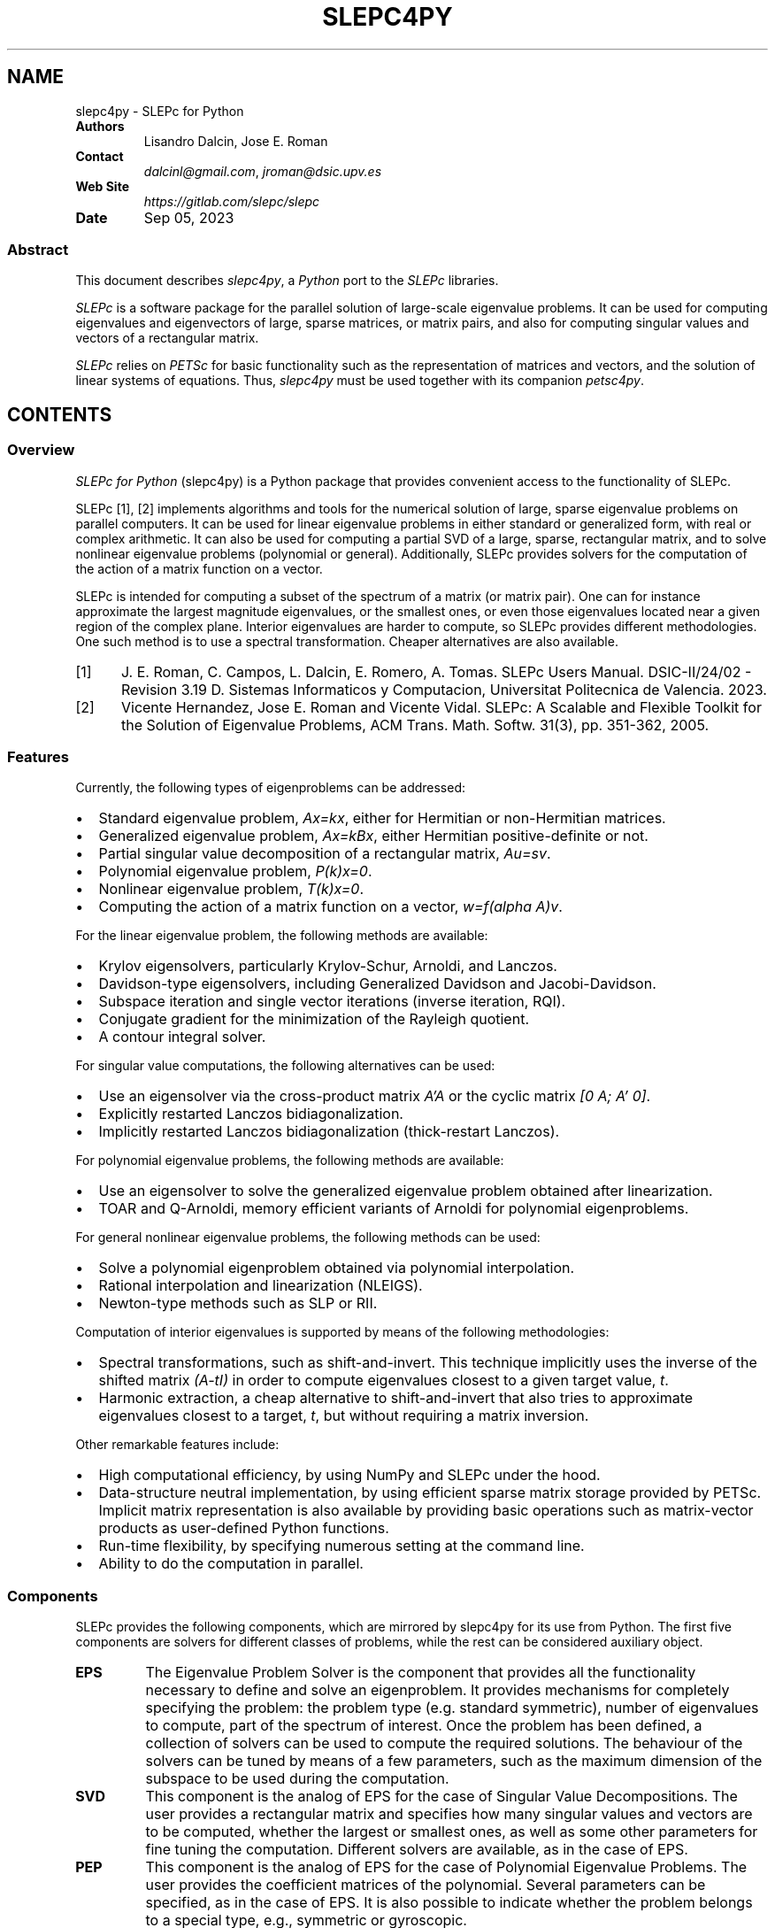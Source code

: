 .\" Man page generated from reStructuredText.
.
.TH "SLEPC4PY" "1" "Sep 05, 2023" "3.1" "SLEPc for Python"
.SH NAME
slepc4py \- SLEPc for Python
.
.nr rst2man-indent-level 0
.
.de1 rstReportMargin
\\$1 \\n[an-margin]
level \\n[rst2man-indent-level]
level margin: \\n[rst2man-indent\\n[rst2man-indent-level]]
-
\\n[rst2man-indent0]
\\n[rst2man-indent1]
\\n[rst2man-indent2]
..
.de1 INDENT
.\" .rstReportMargin pre:
. RS \\$1
. nr rst2man-indent\\n[rst2man-indent-level] \\n[an-margin]
. nr rst2man-indent-level +1
.\" .rstReportMargin post:
..
.de UNINDENT
. RE
.\" indent \\n[an-margin]
.\" old: \\n[rst2man-indent\\n[rst2man-indent-level]]
.nr rst2man-indent-level -1
.\" new: \\n[rst2man-indent\\n[rst2man-indent-level]]
.in \\n[rst2man-indent\\n[rst2man-indent-level]]u
..
.INDENT 0.0
.TP
.B Authors
Lisandro Dalcin, Jose E. Roman
.TP
.B Contact
\fI\%dalcinl@gmail.com\fP, \fI\%jroman@dsic.upv.es\fP
.TP
.B Web Site
\fI\%https://gitlab.com/slepc/slepc\fP
.TP
.B Date
Sep 05, 2023
.UNINDENT
.SS Abstract
.sp
This document describes \fI\%slepc4py\fP, a \fI\%Python\fP port to the \fI\%SLEPc\fP
libraries.
.sp
\fI\%SLEPc\fP is a software package for the parallel solution of
large\-scale eigenvalue problems. It can be used for computing
eigenvalues and eigenvectors of large, sparse matrices, or matrix
pairs, and also for computing singular values and vectors of a
rectangular matrix.
.sp
\fI\%SLEPc\fP relies on \fI\%PETSc\fP for basic functionality such as the
representation of matrices and vectors, and the solution of linear
systems of equations. Thus, \fI\%slepc4py\fP must be used together with
its companion \fI\%petsc4py\fP\&.
.SH CONTENTS
.SS Overview
.sp
\fISLEPc for Python\fP (slepc4py) is a Python package that provides
convenient access to the functionality of SLEPc.
.sp
SLEPc [1], [2] implements algorithms and tools for the numerical
solution of large, sparse eigenvalue problems on parallel
computers. It can be used for linear eigenvalue problems in either
standard or generalized form, with real or complex arithmetic.
It can also be used for computing a partial SVD of a large, sparse,
rectangular matrix, and to solve nonlinear eigenvalue problems
(polynomial or general). Additionally, SLEPc provides solvers for
the computation of the action of a matrix function on a vector.
.sp
SLEPc is intended for computing a subset of the spectrum of a matrix
(or matrix pair). One can for instance approximate the largest
magnitude eigenvalues, or the smallest ones, or even those eigenvalues
located near a given region of the complex plane. Interior eigenvalues
are harder to compute, so SLEPc provides different methodologies. One
such method is to use a spectral transformation. Cheaper alternatives
are also available.
.IP [1] 5
J. E. Roman, C. Campos, L. Dalcin, E. Romero, A. Tomas.
SLEPc Users Manual. DSIC\-II/24/02 \- Revision 3.19
D. Sistemas Informaticos y Computacion, Universitat Politecnica de
Valencia. 2023.
.IP [2] 5
Vicente Hernandez, Jose E. Roman and Vicente Vidal.
SLEPc: A Scalable and Flexible Toolkit for the Solution of
Eigenvalue Problems, ACM Trans. Math. Softw. 31(3), pp. 351\-362,
2005.
.SS Features
.sp
Currently, the following types of eigenproblems can be addressed:
.INDENT 0.0
.IP \(bu 2
Standard eigenvalue problem, \fIAx=kx\fP, either for Hermitian or
non\-Hermitian matrices.
.IP \(bu 2
Generalized eigenvalue problem, \fIAx=kBx\fP, either Hermitian
positive\-definite or not.
.IP \(bu 2
Partial singular value decomposition of a rectangular matrix,
\fIAu=sv\fP\&.
.IP \(bu 2
Polynomial eigenvalue problem, \fIP(k)x=0\fP\&.
.IP \(bu 2
Nonlinear eigenvalue problem, \fIT(k)x=0\fP\&.
.IP \(bu 2
Computing the action of a matrix function on a vector, \fIw=f(alpha A)v\fP\&.
.UNINDENT
.sp
For the linear eigenvalue problem, the following methods are available:
.INDENT 0.0
.IP \(bu 2
Krylov eigensolvers, particularly Krylov\-Schur, Arnoldi, and
Lanczos.
.IP \(bu 2
Davidson\-type eigensolvers, including Generalized Davidson and
Jacobi\-Davidson.
.IP \(bu 2
Subspace iteration and single vector iterations (inverse iteration,
RQI).
.IP \(bu 2
Conjugate gradient for the minimization of the Rayleigh quotient.
.IP \(bu 2
A contour integral solver.
.UNINDENT
.sp
For singular value computations, the following alternatives can be
used:
.INDENT 0.0
.IP \(bu 2
Use an eigensolver via the cross\-product matrix \fIA’A\fP or the cyclic
matrix \fI[0 A; A’ 0]\fP\&.
.IP \(bu 2
Explicitly restarted Lanczos bidiagonalization.
.IP \(bu 2
Implicitly restarted Lanczos bidiagonalization (thick\-restart
Lanczos).
.UNINDENT
.sp
For polynomial eigenvalue problems, the following methods are available:
.INDENT 0.0
.IP \(bu 2
Use an eigensolver to solve the generalized eigenvalue problem
obtained after linearization.
.IP \(bu 2
TOAR and Q\-Arnoldi, memory efficient variants of Arnoldi for polynomial
eigenproblems.
.UNINDENT
.sp
For general nonlinear eigenvalue problems, the following methods can be used:
.INDENT 0.0
.IP \(bu 2
Solve a polynomial eigenproblem obtained via polynomial interpolation.
.IP \(bu 2
Rational interpolation and linearization (NLEIGS).
.IP \(bu 2
Newton\-type methods such as SLP or RII.
.UNINDENT
.sp
Computation of interior eigenvalues is supported by means of the
following methodologies:
.INDENT 0.0
.IP \(bu 2
Spectral transformations, such as shift\-and\-invert. This technique
implicitly uses the inverse of the shifted matrix \fI(A\-tI)\fP in order
to compute eigenvalues closest to a given target value, \fIt\fP\&.
.IP \(bu 2
Harmonic extraction, a cheap alternative to shift\-and\-invert that
also tries to approximate eigenvalues closest to a target, \fIt\fP, but
without requiring a matrix inversion.
.UNINDENT
.sp
Other remarkable features include:
.INDENT 0.0
.IP \(bu 2
High computational efficiency, by using NumPy and SLEPc under the
hood.
.IP \(bu 2
Data\-structure neutral implementation, by using efficient sparse
matrix storage provided by PETSc. Implicit matrix representation is
also available by providing basic operations such as matrix\-vector
products as user\-defined Python functions.
.IP \(bu 2
Run\-time flexibility, by specifying numerous setting at the command
line.
.IP \(bu 2
Ability to do the computation in parallel.
.UNINDENT
.SS Components
.sp
SLEPc provides the following components, which are mirrored by slepc4py
for its use from Python. The first five components are solvers for
different classes of problems, while the rest can be considered
auxiliary object.
.INDENT 0.0
.TP
.B EPS
The Eigenvalue Problem Solver is the component that provides all
the functionality necessary to define and solve an
eigenproblem. It provides mechanisms for completely specifying
the problem: the problem type (e.g. standard symmetric), number
of eigenvalues to compute, part of the spectrum of
interest. Once the problem has been defined, a collection of
solvers can be used to compute the required solutions.  The
behaviour of the solvers can be tuned by means of a few
parameters, such as the maximum dimension of the subspace to be
used during the computation.
.TP
.B SVD
This component is the analog of EPS for the case of Singular
Value Decompositions. The user provides a rectangular matrix and
specifies how many singular values and vectors are to be
computed, whether the largest or smallest ones, as well as some
other parameters for fine tuning the computation. Different
solvers are available, as in the case of EPS.
.TP
.B PEP
This component is the analog of EPS for the case of Polynomial
Eigenvalue Problems. The user provides the coefficient matrices of
the polynomial. Several parameters can be specified, as in
the case of EPS. It is also possible to indicate whether the
problem belongs to a special type, e.g., symmetric or gyroscopic.
.TP
.B NEP
This component covers the case of general nonlinear eigenproblems,
T(lambda)x=0. The user provides the parameter\-dependent matrix T
via the split form or by means of callback functions.
.TP
.B MFN
This component provides the functionality for computing the action
of a matrix function on a vector. Given a matrix A and a vector b,
the call MFNSolve(mfn,b,x) computes x=f(A)b, where f is a function
such as the exponential.
.TP
.B ST
The Spectral Transformation is a component that provides
convenient implementations of common spectral
transformations. These are simple transformations that map
eigenvalues to different positions, in such a way that
convergence to wanted eigenvalues is enhanced. The most common
spectral transformation is shift\-and\-invert, that allows for the
computation of eigenvalues closest to a given target value.
.TP
.B BV
This component encapsulates the concept of a set of Basis Vectors
spanning a vector space. This component provides convenient access
to common operations such as orthogonalization of vectors. The
BV component is usually not required by end\-users.
.TP
.B DS
The Dense System (or Direct Solver) component, used internally to
solve dense eigenproblems of small size that appear in the course
of iterative eigensolvers.
.TP
.B FN
A component used to define mathematical functions. This is required
by the end\-user for instance to define function T(.) when solving
nonlinear eigenproblems with NEP in split form.
.UNINDENT
.SS Tutorial
.sp
This tutorial is intended for basic use of slepc4py. For more advanced
use, the reader is referred to SLEPc tutorials as well as to slepc4py
reference documentation.
.SS Commented source of a simple example
.sp
In this section, we include the source code of example \fBdemo/ex1.py\fP
available in the slepc4py distribution, with comments inserted inline.
.sp
The first thing to do is initialize the libraries. This is normally
not required, as it is done automatically at import time. However, if
you want to gain access to the facilities for accessing command\-line
options, the following lines must be executed by the main script prior
to any petsc4py or slepc4py calls:
.INDENT 0.0
.INDENT 3.5
.sp
.nf
.ft C
import sys, slepc4py
slepc4py.init(sys.argv)
.ft P
.fi
.UNINDENT
.UNINDENT
.sp
Next, we have to import the relevant modules. Normally, both PETSc and
SLEPc modules have to be imported in all slepc4py programs. It may be
useful to import NumPy as well:
.INDENT 0.0
.INDENT 3.5
.sp
.nf
.ft C
from petsc4py import PETSc
from slepc4py import SLEPc
import numpy
.ft P
.fi
.UNINDENT
.UNINDENT
.sp
At this point, we can use any petsc4py and slepc4py operations. For
instance, the following lines allow the user to specify an integer
command\-line argument \fBn\fP with a default value of 30 (see the next
section for example usage of command\-line options):
.INDENT 0.0
.INDENT 3.5
.sp
.nf
.ft C
opts = PETSc.Options()
n = opts.getInt(\(aqn\(aq, 30)
.ft P
.fi
.UNINDENT
.UNINDENT
.sp
It is necessary to build a matrix to define an eigenproblem (or two in
the case of generalized eigenproblems). The following fragment of code
creates the matrix object and then fills the non\-zero elements one by
one. The matrix of this particular example is tridiagonal, with value
2 in the diagonal, and \-1 in off\-diagonal positions. See petsc4py
documentation for details about matrix objects:
.INDENT 0.0
.INDENT 3.5
.sp
.nf
.ft C
A = PETSc.Mat().create()
A.setSizes([n, n])
A.setFromOptions()
A.setUp()

rstart, rend = A.getOwnershipRange()

# first row
if rstart == 0:
    A[0, :2] = [2, \-1]
    rstart += 1
# last row
if rend == n:
    A[n\-1, \-2:] = [\-1, 2]
    rend \-= 1
# other rows
for i in range(rstart, rend):
    A[i, i\-1:i+2] = [\-1, 2, \-1]

A.assemble()
.ft P
.fi
.UNINDENT
.UNINDENT
.sp
The solver object is created in a similar way as other objects in
petsc4py:
.INDENT 0.0
.INDENT 3.5
.sp
.nf
.ft C
E = SLEPc.EPS(); E.create()
.ft P
.fi
.UNINDENT
.UNINDENT
.sp
Once the object is created, the eigenvalue problem must be
specified. At least one matrix must be provided. The problem type must
be indicated as well, in this case it is HEP (Hermitian eigenvalue
problem). Apart from these, other settings could be provided here (for
instance, the tolerance for the computation). After all options have
been set, the user should call the \fBsetFromOptions()\fP operation, so
that any options specified at run time in the command line are passed
to the solver object:
.INDENT 0.0
.INDENT 3.5
.sp
.nf
.ft C
E.setOperators(A)
E.setProblemType(SLEPc.EPS.ProblemType.HEP)
E.setFromOptions()
.ft P
.fi
.UNINDENT
.UNINDENT
.sp
After that, the \fBsolve()\fP method will run the selected eigensolver,
keeping the solution stored internally:
.INDENT 0.0
.INDENT 3.5
.sp
.nf
.ft C
E.solve()
.ft P
.fi
.UNINDENT
.UNINDENT
.sp
Once the computation has finished, we are ready to print the results.
First, some informative data can be retrieved from the solver object:
.INDENT 0.0
.INDENT 3.5
.sp
.nf
.ft C
Print = PETSc.Sys.Print

Print()
Print("******************************")
Print("*** SLEPc Solution Results ***")
Print("******************************")
Print()

its = E.getIterationNumber()
Print("Number of iterations of the method: %d" % its)

eps_type = E.getType()
Print("Solution method: %s" % eps_type)

nev, ncv, mpd = E.getDimensions()
Print("Number of requested eigenvalues: %d" % nev)

tol, maxit = E.getTolerances()
Print("Stopping condition: tol=%.4g, maxit=%d" % (tol, maxit))
.ft P
.fi
.UNINDENT
.UNINDENT
.sp
For retrieving the solution, it is necessary to find out how many
eigenpairs have converged to the requested precision:
.INDENT 0.0
.INDENT 3.5
.sp
.nf
.ft C
nconv = E.getConverged()
Print("Number of converged eigenpairs %d" % nconv)
.ft P
.fi
.UNINDENT
.UNINDENT
.sp
For each of the \fBnconv\fP eigenpairs, we can retrieve the eigenvalue
\fBk\fP, and the eigenvector, which is represented by means of two
petsc4py vectors \fBvr\fP and \fBvi\fP (the real and imaginary part of the
eigenvector, since for real matrices the eigenvalue and eigenvector
may be complex).  We also compute the corresponding relative errors in
order to make sure that the computed solution is indeed correct:
.INDENT 0.0
.INDENT 3.5
.sp
.nf
.ft C
if nconv > 0:
    # Create the results vectors
    vr, wr = A.getVecs()
    vi, wi = A.getVecs()
    #
    Print()
    Print("        k          ||Ax\-kx||/||kx|| ")
    Print("\-\-\-\-\-\-\-\-\-\-\-\-\-\-\-\-\- \-\-\-\-\-\-\-\-\-\-\-\-\-\-\-\-\-\-")
    for i in range(nconv):
        k = E.getEigenpair(i, vr, vi)
        error = E.computeError(i)
        if k.imag != 0.0:
            Print(" %9f%+9f j %12g" % (k.real, k.imag, error))
        else:
            Print(" %12f      %12g" % (k.real, error))
    Print()
.ft P
.fi
.UNINDENT
.UNINDENT
.SS Example of command\-line usage
.sp
Now we illustrate how to specify command\-line options in order to
extract the full potential of slepc4py.
.sp
A simple execution of the \fBdemo/ex1.py\fP script will result in the
following output:
.INDENT 0.0
.INDENT 3.5
.sp
.nf
.ft C
$ python demo/ex1.py

******************************
*** SLEPc Solution Results ***
******************************

Number of iterations of the method: 4
Solution method: krylovschur
Number of requested eigenvalues: 1
Stopping condition: tol=1e\-07, maxit=100
Number of converged eigenpairs 4

    k          ||Ax\-kx||/||kx||
\-\-\-\-\-\-\-\-\-\-\-\-\-\-\-\-\- \-\-\-\-\-\-\-\-\-\-\-\-\-\-\-\-\-\-
     3.989739        5.76012e\-09
     3.959060        1.41957e\-08
     3.908279        6.74118e\-08
     3.837916        8.34269e\-08
.ft P
.fi
.UNINDENT
.UNINDENT
.sp
For specifying different setting for the solver parameters, we can use
SLEPc command\-line options with the \fB\-eps\fP prefix. For instance, to
change the number of requested eigenvalues and the tolerance:
.INDENT 0.0
.INDENT 3.5
.sp
.nf
.ft C
$ python demo/ex1.py \-eps_nev 10 \-eps_tol 1e\-11
.ft P
.fi
.UNINDENT
.UNINDENT
.sp
The method used by the solver object can also be set at run time:
.INDENT 0.0
.INDENT 3.5
.sp
.nf
.ft C
$ python demo/ex1.py \-eps_type subspace
.ft P
.fi
.UNINDENT
.UNINDENT
.sp
All the above settings can also be changed within the source code by
making use of the appropriate slepc4py method. Since options can be
set from within the code and the command\-line, it is often useful to
view the particular settings that are currently being used:
.INDENT 0.0
.INDENT 3.5
.sp
.nf
.ft C
$ python demo/ex1.py \-eps_view

EPS Object: 1 MPI process
  type: krylovschur
    50% of basis vectors kept after restart
    using the locking variant
  problem type: symmetric eigenvalue problem
  selected portion of the spectrum: largest eigenvalues in magnitude
  number of eigenvalues (nev): 1
  number of column vectors (ncv): 16
  maximum dimension of projected problem (mpd): 16
  maximum number of iterations: 100
  tolerance: 1e\-08
  convergence test: relative to the eigenvalue
BV Object: 1 MPI process
  type: svec
  17 columns of global length 30
  orthogonalization method: classical Gram\-Schmidt
  orthogonalization refinement: if needed (eta: 0.7071)
  block orthogonalization method: GS
  doing matmult as a single matrix\-matrix product
DS Object: 1 MPI process
  type: hep
  solving the problem with: Implicit QR method (_steqr)
ST Object: 1 MPI process
  type: shift
  shift: 0
  number of matrices: 1
.ft P
.fi
.UNINDENT
.UNINDENT
.sp
Note that for computing eigenvalues of smallest magnitude we can use
the option \fB\-eps_smallest_magnitude\fP, but for interior eigenvalues
things are not so straightforward. One possibility is to try with
harmonic extraction, for instance to get the eigenvalues closest to
0.6:
.INDENT 0.0
.INDENT 3.5
.sp
.nf
.ft C
$ python demo/ex1.py \-eps_harmonic \-eps_target 0.6
.ft P
.fi
.UNINDENT
.UNINDENT
.sp
Depending on the problem, harmonic extraction may fail to converge. In
those cases, it is necessary to specify a spectral transformation
other than the default. In the command\-line, this is indicated with
the \fB\-st_\fP prefix. For example, shift\-and\-invert with a value of the
shift equal to 0.6 would be:
.INDENT 0.0
.INDENT 3.5
.sp
.nf
.ft C
$ python demo/ex1.py \-st_type sinvert \-eps_target 0.6
.ft P
.fi
.UNINDENT
.UNINDENT
.SS Installation
.SS Using \fBpip\fP or \fBeasy_install\fP
.sp
You can use \fBpip\fP to install \fBslepc4py\fP and its
dependencies (\fBmpi4py\fP is optional but highly recommended):
.INDENT 0.0
.INDENT 3.5
.sp
.nf
.ft C
$ pip install [\-\-user] numpy mpi4py
$ pip install [\-\-user] petsc petsc4py
$ pip install [\-\-user] slepc slepc4py
.ft P
.fi
.UNINDENT
.UNINDENT
.sp
Alternatively, you can use \fBeasy_install\fP (deprecated):
.INDENT 0.0
.INDENT 3.5
.sp
.nf
.ft C
$ easy_install [\-\-user] slepc4py
.ft P
.fi
.UNINDENT
.UNINDENT
.sp
If you already have working PETSc and SLEPc installs, set environment
variables \fBSLEPC_DIR\fP and \fBPETSC_DIR\fP (and perhaps
\fBPETSC_ARCH\fP for non\-prefix installs) to appropriate values
and next use \fBpip\fP:
.INDENT 0.0
.INDENT 3.5
.sp
.nf
.ft C
$ export SLEPC_DIR=/path/to/slepc
$ export PETSC_DIR=/path/to/petsc
$ export PETSC_ARCH=arch\-linux2\-c\-opt
$ pip install [\-\-user] petsc4py slepc4py
.ft P
.fi
.UNINDENT
.UNINDENT
.SS Using \fBdistutils\fP
.SS Requirements
.sp
You need to have the following software properly installed in order to
build \fISLEPc for Python\fP:
.INDENT 0.0
.IP \(bu 2
Any \fI\%MPI\fP implementation [1] (e.g., \fI\%MPICH\fP or \fI\%Open MPI\fP),
built with shared libraries.
.IP \(bu 2
A matching version of \fI\%PETSc\fP built with shared libraries.
.IP \(bu 2
A matching version of \fI\%SLEPc\fP built with shared libraries.
.IP \(bu 2
\fI\%NumPy\fP package.
.IP \(bu 2
\fI\%petsc4py\fP package.
.UNINDENT
.IP [1] 5
Unless you have appropriately configured and built SLEPc and
PETSc without MPI (configure option \fB\-\-with\-mpi=0\fP).
.IP [2] 5
You may need to use a parallelized version of the Python
interpreter with some MPI\-1 implementations (e.g. MPICH1).
.SS Downloading
.sp
The \fISLEPc for Python\fP package is available for download at the
Python Package Index. You can use
\fBcurl\fP or \fBwget\fP to get a release tarball.
.INDENT 0.0
.IP \(bu 2
Using \fBcurl\fP:
.INDENT 2.0
.INDENT 3.5
.sp
.nf
.ft C
$ curl \-LO https://pypi.io/packages/source/s/slepc4py/slepc4py\-X.Y.Z.tar.gz
.ft P
.fi
.UNINDENT
.UNINDENT
.IP \(bu 2
Using \fBwget\fP:
.INDENT 2.0
.INDENT 3.5
.sp
.nf
.ft C
$ wget https://pypi.io/packages/source/s/slepc4py/slepc4py\-X.Y.Z.tar.gz
.ft P
.fi
.UNINDENT
.UNINDENT
.UNINDENT
.SS Building
.sp
After unpacking the release tarball:
.INDENT 0.0
.INDENT 3.5
.sp
.nf
.ft C
$ tar \-zxf slepc4py\-X.Y.tar.gz
$ cd slepc4py\-X.Y
.ft P
.fi
.UNINDENT
.UNINDENT
.sp
the distribution is ready for building.
.sp
\fBNOTE:\fP
.INDENT 0.0
.INDENT 3.5
\fBMac OS X\fP users employing a Python distribution built
with \fBuniversal binaries\fP may need to set the environment
variables \fBMACOSX_DEPLOYMENT_TARGET\fP, \fBSDKROOT\fP,
and \fBARCHFLAGS\fP to appropriate values. As an example,
assume your Mac is running \fBSnow Leopard\fP on a \fB64\-bit Intel\fP
processor and you want to override the hard\-wired cross\-development
SDK in Python configuration, your environment should be modified
like this:
.INDENT 0.0
.INDENT 3.5
.sp
.nf
.ft C
$ export MACOSX_DEPLOYMENT_TARGET=10.6
$ export SDKROOT=/
$ export ARCHFLAGS=\(aq\-arch x86_64\(aq
.ft P
.fi
.UNINDENT
.UNINDENT
.UNINDENT
.UNINDENT
.sp
Some environment configuration is needed to inform the location of
PETSc and SLEPc. You can set (using \fBsetenv\fP,
\fBexport\fP or what applies to you shell or system) the
environment variables \fBSLEPC_DIR\(ga\fP, \fBPETSC_DIR\fP, and
\fBPETSC_ARCH\fP indicating where you have built/installed SLEPc
and PETSc:
.INDENT 0.0
.INDENT 3.5
.sp
.nf
.ft C
$ export SLEPC_DIR=/usr/local/slepc
$ export PETSC_DIR=/usr/local/petsc
$ export PETSC_ARCH=arch\-linux2\-c\-opt
.ft P
.fi
.UNINDENT
.UNINDENT
.sp
Alternatively, you can edit the file \fBsetup.cfg\fP and provide the
required information below the \fB[config]\fP section:
.INDENT 0.0
.INDENT 3.5
.sp
.nf
.ft C
[config]
slepc_dir  = /usr/local/slepc
petsc_dir  = /usr/local/petsc
petsc_arch = arch\-linux2\-c\-opt
\&...
.ft P
.fi
.UNINDENT
.UNINDENT
.sp
Finally, you can build the distribution by typing:
.INDENT 0.0
.INDENT 3.5
.sp
.nf
.ft C
$ python setup.py build
.ft P
.fi
.UNINDENT
.UNINDENT
.SS Installing
.sp
After building, the distribution is ready for installation.
.sp
If you have root privileges (either by log\-in as the root user of by
using \fBsudo\fP) and you want to install \fISLEPc for Python\fP in
your system for all users, just do:
.INDENT 0.0
.INDENT 3.5
.sp
.nf
.ft C
$ python setup.py install
.ft P
.fi
.UNINDENT
.UNINDENT
.sp
The previous steps will install the \fBslepc4py\fP package at standard
location \fB\fIprefix\fP\fP\fB/lib/python\fP\fIX\fP\fB\&.\fP\fIX\fP\fB/site\-packages\fP\&.
.sp
If you do not have root privileges or you want to install \fISLEPc for
Python\fP for your private use, just do:
.INDENT 0.0
.INDENT 3.5
.sp
.nf
.ft C
$ python setup.py install \-\-user
.ft P
.fi
.UNINDENT
.UNINDENT
.SS Citations
.sp
If SLEPc for Python been significant to a project that leads to an
academic publication, please acknowledge that fact by citing the
project.
.INDENT 0.0
.IP \(bu 2
L. Dalcin, P. Kler, R. Paz, and A. Cosimo,
\fIParallel Distributed Computing using Python\fP,
Advances in Water Resources, 34(9):1124\-1139, 2011.
\fI\%http://dx.doi.org/10.1016/j.advwatres.2011.04.013\fP
.IP \(bu 2
V. Hernandez, J.E. Roman, and V. Vidal,
\fISLEPc: A scalable and flexible toolkit for the solution of eigenvalue problems\fP,
ACM Transactions on Mathematical Software, 31(3):351\-362, 2005.
\fI\%http://dx.doi.org/10.1145/1089014.1089019\fP
.UNINDENT
.SH AUTHOR
Lisandro Dalcin
.SH COPYRIGHT
2023, Lisandro Dalcin and Jose Roman
.\" Generated by docutils manpage writer.
.
